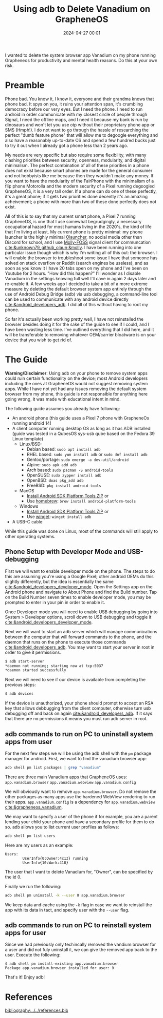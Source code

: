 #+TITLE: Using adb to Delete Vanadium on GrapheneOS
#+date: 2024-04-27 00:01
#+HUGO_AUTO_SET_LASTMOD: t
#+hugo_base_dir: ../../
#+hugo_section: posts
#+HUGO_MENU: :menu "posts"
#+hugo_tags[]: technology, tutorial, adb, android, grapheneos 
#+filetags: technology tutorial adb android grapheneos
#+HUGO_CODE_FENCE: 
#+EXPORT_FILE_NAME: adb_vanadium.md 
#+hugo_front_matter_key_replace: description>summary
#+begin_description
I wanted to delete the system browser app Vanadium on my phone running Grapheneos for productivity and mental health reasons. Do this at your own risk.
#+end_description

* Preamble 
Phone bad. You know it, I know it, everyone and their grandma knows that phone bad. It spys on you, it ruins your attention span, it's crumbling democracy before our very eyes. But I need the phone. I need to run android in order communicate with my closest circle of people through Signal, I need the offline maps, and I need it because my bank is run by dinosaurs and won't let you use otp without their proprietary phone app or SMS (Hmph!). I do not want to go through the hassle of researching the perfect "dumb feature phone" that will allow me to degoogle everything and also have a reasonably up-to-date OS and spend a few hundred bucks just to try it out when I already got a phone less than 2 years ago.

My needs are very specific but also require some flexibility, with many clashing priorities between security, openness, modularity, and digital minimalism. The perfect combination of all of these priorities in a phone does not exist because smart phones are made for the general consumer and not hobbyists like me because then they wouldn't make any money. If you want to have the modularity of the FairPhone with the minimalism of a flip phone Motorolla and the modern security of a Pixel running degoogled GrapheneOS, it is a very tall order. If a phone can do one of these perfectly, it's a great phone; if it gets two priorities done decently it's an amazing acheivement; a phone with more than two of these done perfectly does not exist.

All of this is to say that my current smart phone, a Pixel 7 running GrapheneOS, is one that I use somewhat begrudgingly, a necessary occupational hazard for most humans living in the 2020's, the kind of life that I'm living at least. My current phone is pretty minimal: my phone launcher is the highly minimal [[https://github.com/tanujnotes/Olauncher][Olauncher]], no social media other than Discord for school, and I use [[https://molly.im/][Molly-FOSS]] signal client for communcation [[cite:&unknown79_github_olaun;&molly]]. I have been running into one particular issue though which is why I'm writing all of this out: the browser. I will enable the browser to troubleshoot some issue I have that someone has solved on stack overflow or Reddit (search engines be useless), and as soon as you know it I have 20 tabs open on my phone and I've been on Youtube for 2 hours. "How did this happen?" I'll wonder as I disable Vanadium in the settings knowing full well I'll cave in again 2 days later and re-enable it. A few weeks ago I decided to take a bit of a more extreme measure by deleting the default browser system app entirely through the use of Android Debug Bridge (adb) via usb debugging, a command-line tool can be used to communicate with any android device directly [[cite:&android_developers_adb]]. I did all of this without having to root my phone.

So far it's actually been working pretty well, I have not reinstalled the browser besides doing it for the sake of the guide to see if I could, and I have been wasting less time. I've outlined everything that I did here, and it will be transferable to removing whatever OEM/carrier bloatware is on your device that you wish to get rid of.

* The Guide
*Warning/Disclaimer*: Using adb on your phone to remove system apps could ruin certain functionality on the device; most Android developers including the ones at GrapheneOS would not suggest removing system apps. While I have not yet had any issues removing the default system browser from my phone, this guide is not responsible for anything here going wrong, it was made with educational intent in mind.

The following guide assumes you already have following:
- An android phone (this guide uses a Pixel 7 phone with GrapheneOs running android 14)
- A client computer running desktop OS as long as it has ADB installed (guide was tested in a QubesOS sys-usb qube based on the Fedora 39 Linux template)
  - Linux/BSD:
    - Debian based: ~sudo apt install adb~
    - RHEL based: ~sudo yum install adb~ or ~sudo dnf install adb~
    - Gentoo/portage: ~sudo emerge -a dev-util/android~
    - Alpine: ~sudo apk add adb~
    - Arch based: ~sudo pacman -S android-tools~
    - OpenSUSE: ~sudo zypper install adb~
    - OpenBSD: ~doas pkg_add adb~
    - FreeBSD: ~pkg install android-tools~
  - MacOS
    - [[https://dl.google.com/android/repository/platform-tools-latest-darwin.zip][Install Android SDK Platform Tools ZIP]] or
    - Use [[https://brew.sh/][homebrew]]: ~brew install android-platform-tools~
  - Windows
    - [[https://dl.google.com/android/repository/platform-tools-latest-windows.zip][Install Android SDK Platform Tools ZIP]] or
    - Use [[https://learn.microsoft.com/en-us/windows/package-manager/winget/][winget]]: ~winget install adb~
- A USB-C cable
While this guide was done on Linux, most of the commands will still apply to other operating systems.
** Phone Setup with Developer Mode and USB-debugging
First we will want to enable developer mode on the phone. The steps to do this are assuming you're using a Google Pixel; other android OEMs do this slightly differently, but the idea is essentially the same [[cite:&android_developers_developer_mode]]. Open the Settings app on the Android phone and navigate to About Phone and find the Build number. Tap on the Build Number seven times to enable developer mode, you may be prompted to enter in your pin in order to enable it.

#+BEGIN_EXPORT html
<figure>
    <center>
       <img src="/images/blog/android_developer_mode_1.png" width="50%" /><img src="/images/blog/android_developer_mode_2.png" width="50%" />
       <figcaption></figcaption>
    </center>
</figure>
#+END_EXPORT

Once Developer mode you will need to enable USB debugging by going into System > Developer options, scroll down to USB debugging and toggle it [[cite:&android_developers_developer_mode]].

#+BEGIN_EXPORT html
<figure>
    <center>
       <img src="/images/blog/android_usb_debugging_1.png" width="30%" /><img src="/images/blog/android_usb_debugging_2.png" width="30%" /><img src="/images/blog/android_usb_debugging_3.png" width="30%" />
       <figcaption></figcaption>
    </center>
</figure>
#+END_EXPORT

Next we will want to start an adb server which will manage communications between the computer that will forward commands to the phone, and the daemon that runs on the phone to execute those commands [[cite:&android_developers_adb]]. You may want to start your server in root in order to give it permissions.

#+BEGIN_SRC sh
$ adb start-server 
*daemon not running; starting now at tcp:5037
*daemon started successfully
#+END_SRC

Next we will need to see if our device is available from completing the previous steps:

#+BEGIN_SRC sh
$ adb devices
#+END_SRC

If the device is unauthorized, your phone should prompt to accept an RSA key that allows debbugging from the client computer, otherwise turn usb debugging off and back on again [[cite:&android_developers_adb]]. If it says that there are no permissions it means you must run adb server in root.

** adb commands to run on PC to uninstall system apps from user

For the next few steps we will be using the adb shell with the ~pm~ package manager for android. First, we want to find the vanadium browser app: 

#+BEGIN_SRC sh
adb shell pm list packages | grep "vanadium"
#+END_SRC

There are three main Vanadium apps that GrapheneOS uses:
~app.vanadium.browser~
~app.vanadium.webview~
~app.vanadium.config~

We will obviously want to remove ~app.vanadium.browser~. Do not remove the other packages as many apps use the hardened WebView rendering to run their apps. ~app.vanadium.config~ is a dependency for ~app.vanadium.webview~ [[cite:&grapheneos_vanadium]]. 

We may want to specify a user of the phone if for example, you are a parent lending your child your phone and have a secondary profile for them to do so. adb allows you to list current user profiles as follows:

#+BEGIN_SRC sh
adb shell pm list users
#+END_SRC

Here are my users as an example:

#+BEGIN_SRC
Users:
        UserInfo{0:Owner:4c13} running
        UserInfo{10:Work:410}
#+END_SRC

The user that I want to delete Vanadium for, "Owner", can be specified by the id 0.

Finally we run the following:

#+BEGIN_SRC sh
adb shell pm uninstall -k --user 0 app.vanadium.browser
#+END_SRC

We keep data and cache using the ~-k~ flag in case we want to reinstall the app with its data in tact, and specify user with the ~--user~ flag.
# #+BEGIN_SRC
#   uninstall [-k] [--user USER_ID] [--versionCode VERSION_CODE]
#        PACKAGE [SPLIT...]
#     Remove the given package name from the system.  May remove an entire app
#     if no SPLIT names specified, otherwise will remove only the splits of the
#     given app.  Options are:
#       -k: keep the data and cache directories around after package removal.
#       --user: remove the app from the given user.
#       --versionCode: only uninstall if the app has the given version code.
# #+END_SRC

** adb commands to run on PC to reinstall system apps for user
Since we had previously only techincally removed the vandium browser for a user and did not fuly uninstall it, we can give the removed app back to the user. Execute the following:

#+BEGIN_SRC
$ adb shell pm install-existing app.vanadium.browser
Package app.vanadium.browser installed for user: 0
#+END_SRC

That's it! Enjoy adb!

* References
[[bibliography:../../references.bib]]
